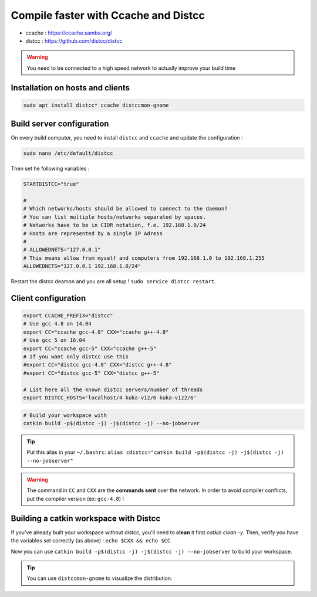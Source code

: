 Compile faster with Ccache and Distcc
=====================================

* ccache : https://ccache.samba.org/
* distcc : https://github.com/distcc/distcc

.. warning:: You need to be connected to a high speed network to actually improve your build time

Installation on hosts and clients
---------------------------------

.. code-block:: bash

    sudo apt install distcc* ccache distccmon-gnome

Build server configuration
--------------------------

On every build computer, you need to install ``distcc`` and ``ccache`` and update the configuration : 

.. code-block:: bash

    sudo nano /etc/default/distcc
    
Then set he following variables : 

.. code-block:: bash

    STARTDISTCC="true"

    #
    # Which networks/hosts should be allowed to connect to the daemon?
    # You can list multiple hosts/networks separated by spaces.
    # Networks have to be in CIDR notation, f.e. 192.168.1.0/24
    # Hosts are represented by a single IP Adress
    #
    # ALLOWEDNETS="127.0.0.1"
    # This means allow from myself and computers from 192.168.1.0 to 192.168.1.255
    ALLOWEDNETS="127.0.0.1 192.168.1.0/24"

Restart the distcc deamon and you are all setup ! ``sudo service distcc restart``.

Client configuration
--------------------

.. code-block:: bash

    export CCACHE_PREFIX="distcc"
    # Use gcc 4.8 on 14.04
    export CC="ccache gcc-4.8" CXX="ccache g++-4.8"
    # Use gcc 5 on 16.04
    export CC="ccache gcc-5" CXX="ccache g++-5"
    # If you want only distcc use this
    #export CC="distcc gcc-4.8" CXX="distcc g++-4.8"
    #export CC="distcc gcc-5" CXX="distcc g++-5"

    # List here all the known distcc servers/number of threads
    export DISTCC_HOSTS='localhost/4 kuka-viz/6 kuka-viz2/6'


.. code-block:: bash

    # Build your workspace with
    catkin build -p$(distcc -j) -j$(distcc -j) --no-jobserver

.. tip:: Put this alias in your ``~/.bashrc``: ``alias cdistcc="catkin build -p$(distcc -j) -j$(distcc -j) --no-jobserver"``

.. warning:: The command in ``CC`` and ``CXX`` are the **commands sent** over the network. In order to avoid compiler conflicts, put the compiler version (ex: ``gcc-4.8``) !


Building a catkin workspace with Distcc
---------------------------------------

If you've already built your workspace without distcc, you'll need to **clean** it first `catkin clean -y`.
Then, verify you have the variables set correctly (as above) : ``echo $CXX && echo $CC``.

Now you can use ``catkin build -p$(distcc -j) -j$(distcc -j) --no-jobserver`` to build your workspace.

.. tip:: You can use ``distccmon-gnome`` to visualize the distribution.

.. image:: /_static/distcc.png

